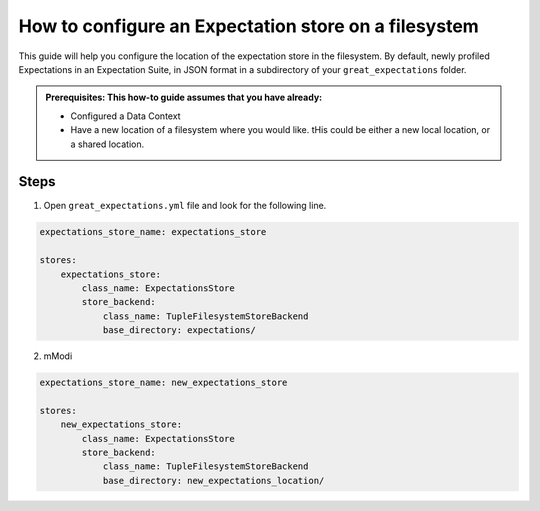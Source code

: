 .. _how_to_guides__configuring_metadata_stores__how_to_configure_an_expectation_store_on_a_filesystem:

How to configure an Expectation store on a filesystem
=====================================================


This guide will help you configure the location of the expectation store in the filesystem. By default, newly profiled Expectations in an Expectation Suite, in JSON format in a subdirectory of your ``great_expectations`` folder.

.. admonition:: Prerequisites: This how-to guide assumes that you have already:

    - Configured a Data Context
    - Have a new location of a filesystem where you would like. tHis could be either a new local location, or a shared location.

Steps
-----

1. Open ``great_expectations.yml`` file and look for the following line.

.. code-block:: yaml

    expectations_store_name: expectations_store

    stores:
        expectations_store:
            class_name: ExpectationsStore
            store_backend:
                class_name: TupleFilesystemStoreBackend
                base_directory: expectations/


2. mModi



.. code-block:: yaml

    expectations_store_name: new_expectations_store

    stores:
        new_expectations_store:
            class_name: ExpectationsStore
            store_backend:
                class_name: TupleFilesystemStoreBackend
                base_directory: new_expectations_location/




.. discourse::
    :topic_identifier: 182
